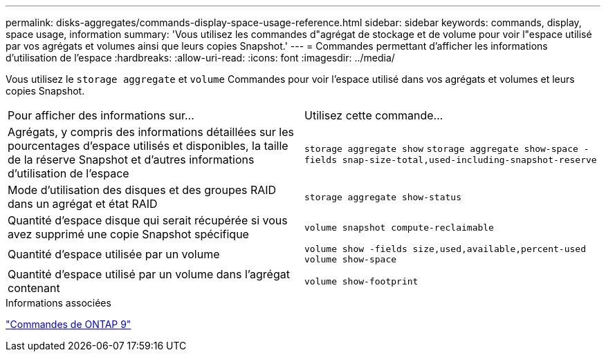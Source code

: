 ---
permalink: disks-aggregates/commands-display-space-usage-reference.html 
sidebar: sidebar 
keywords: commands, display, space usage, information 
summary: 'Vous utilisez les commandes d"agrégat de stockage et de volume pour voir l"espace utilisé par vos agrégats et volumes ainsi que leurs copies Snapshot.' 
---
= Commandes permettant d'afficher les informations d'utilisation de l'espace
:hardbreaks:
:allow-uri-read: 
:icons: font
:imagesdir: ../media/


[role="lead"]
Vous utilisez le `storage aggregate` et `volume` Commandes pour voir l'espace utilisé dans vos agrégats et volumes et leurs copies Snapshot.

|===


| Pour afficher des informations sur... | Utilisez cette commande... 


 a| 
Agrégats, y compris des informations détaillées sur les pourcentages d'espace utilisés et disponibles, la taille de la réserve Snapshot et d'autres informations d'utilisation de l'espace
 a| 
`storage aggregate show`
`storage aggregate show-space -fields snap-size-total,used-including-snapshot-reserve`



 a| 
Mode d'utilisation des disques et des groupes RAID dans un agrégat et état RAID
 a| 
`storage aggregate show-status`



 a| 
Quantité d'espace disque qui serait récupérée si vous avez supprimé une copie Snapshot spécifique
 a| 
`volume snapshot compute-reclaimable`



 a| 
Quantité d'espace utilisée par un volume
 a| 
`volume show -fields size,used,available,percent-used`
`volume show-space`



 a| 
Quantité d'espace utilisé par un volume dans l'agrégat contenant
 a| 
`volume show-footprint`

|===
.Informations associées
http://docs.netapp.com/ontap-9/topic/com.netapp.doc.dot-cm-cmpr/GUID-5CB10C70-AC11-41C0-8C16-B4D0DF916E9B.html["Commandes de ONTAP 9"^]
